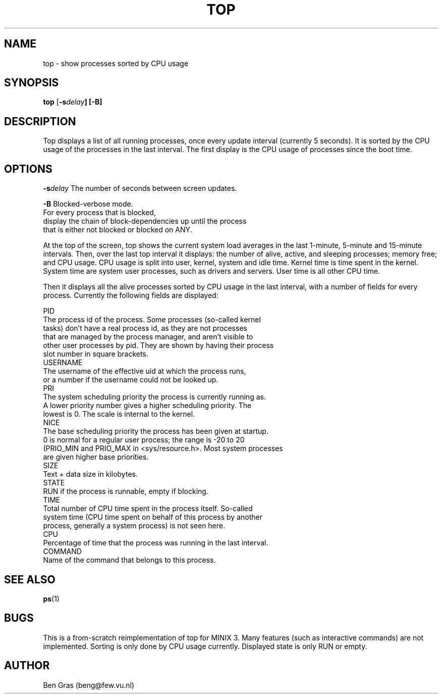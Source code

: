 .TH TOP 1
.SH NAME
top \- show processes sorted by CPU usage
.SH SYNOPSIS
\fBtop\fP [\fB\-s\fIdelay\fP] [\fB\-B\fP]
.SH DESCRIPTION
Top displays a list of all running processes, once every update interval
(currently 5 seconds). It is sorted by the CPU usage of the processes in
the last interval. The first display is the CPU usage of processes since
the boot time.

.SH OPTIONS
.PP
  \fB\-s\fP\fIdelay\fP The number of seconds between screen updates.

  \fB\-B\fP Blocked-verbose mode.
  For every process that is blocked,
  display the chain of block-dependencies up until the process
  that is either not blocked or blocked on ANY.

At the top of the screen, top shows the current system load averages in
the last 1-minute, 5-minute and 15-minute intervals. Then, over the
last top interval it displays: the number of alive, active, and sleeping
processes; memory free; and CPU usage. CPU usage is split into
user, kernel, system and idle time. Kernel time is time spent in
the kernel. System time are system user processes, such as drivers and
servers. User time is all other CPU time.

Then it displays all the alive processes sorted by CPU usage in the last
interval, with a number of fields for every process. Currently the
following fields are displayed:
.PP
  PID
    The process id of the process. Some processes (so-called kernel
    tasks) don't have a real process id, as they are not processes
    that are managed by the process manager, and aren't visible to
    other user processes by pid. They are shown by having their process
    slot number in square brackets.
  USERNAME
    The username of the effective uid at which the process runs,
    or a number if the username could not be looked up.
  PRI
    The system scheduling priority the process is currently running as.
    A lower priority number gives a higher scheduling priority. The
    lowest is 0. The scale is internal to the kernel.
  NICE
    The base scheduling priority the process has been given at startup.
    0 is normal for a regular user process; the range is -20 to 20
    (PRIO_MIN and PRIO_MAX in <sys/resource.h>. Most system processes
    are given higher base priorities.
  SIZE
    Text + data size in kilobytes.
  STATE
    RUN if the process is runnable, empty if blocking. 
  TIME
    Total number of CPU time spent in the process itself. So-called
    system time (CPU time spent on behalf of this process by another
    process, generally a system process) is not seen here.
  CPU
    Percentage of time that the process was running in the last interval.
  COMMAND
    Name of the command that belongs to this process.

.SH "SEE ALSO"
.BR ps (1)
.SH BUGS
This is a from-scratch reimplementation of top for MINIX 3.
Many features (such as interactive commands) are not implemented.
Sorting is only done by CPU usage currently. Displayed state is
only RUN or empty.
.SH AUTHOR
Ben Gras (beng@few.vu.nl)
